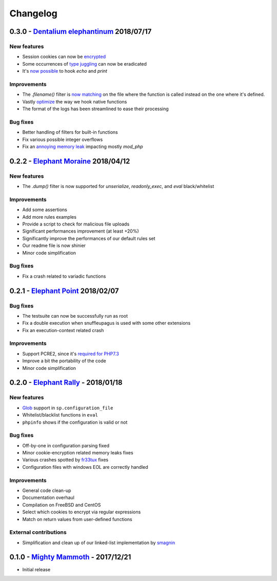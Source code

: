 Changelog
=========

0.3.0 - `Dentalium elephantinum <https://github.com/nbs-system/snuffleupagus/releases/tag/v0.3.0>`__ 2018/07/17
---------------------------------------------------------------------------------------------------------------

New features
^^^^^^^^^^^^

- Session cookies can now be `encrypted <https://github.com/nbs-system/snuffleupagus/pull/178>`__
- Some occurrences of `type juggling <https://github.com/nbs-system/snuffleupagus/pull/186>`__ can now be eradicated
- It's  `now possible <https://github.com/nbs-system/snuffleupagus/pull/187>`__ to hook `echo` and `print`

Improvements
^^^^^^^^^^^^

- The `.filename()` filter is `now matching <https://github.com/nbs-system/snuffleupagus/pull/167>`__ on the file where the function is called instead on the one where it's defined.
- Vastly `optimize <https://github.com/nbs-system/snuffleupagus/issues/166>`__ the way we hook native functions
- The format of the logs has been streamlined to ease their processing


Bug fixes
^^^^^^^^^

- Better handling of filters for built-in functions
- Fix various possible integer overflows
- Fix an `annoying memory leak <https://github.com/nbs-system/snuffleupagus/issues/192#issuecomment-404538124>`__ impacting mostly `mod_php`  


0.2.2 - `Elephant Moraine <https://github.com/nbs-system/snuffleupagus/releases/tag/v0.2.2>`__ 2018/04/12
---------------------------------------------------------------------------------------------------------

New features
^^^^^^^^^^^^
- The `.dump()` filter is now supported for `unserialize`, `readonly_exec`, and `eval` black/whitelist

Improvements
^^^^^^^^^^^^

- Add some assertions
- Add more rules examples
- Provide a script to check for malicious file uploads
- Significant performances improvement (at least +20%)
- Significantly improve the performances of our default rules set
- Our readme file is now shinier
- Minor code simplification

Bug fixes
^^^^^^^^^
- Fix a crash related to variadic functions


0.2.1 - `Elephant Point <https://github.com/nbs-system/snuffleupagus/releases/tag/v0.2.1>`__ 2018/02/07
-------------------------------------------------------------------------------------------------------

Bug fixes
^^^^^^^^^

- The testsuite can now be successfully run as root
- Fix a double execution when snuffleupagus is used with some other extensions
- Fix an execution-context related crash

Improvements
^^^^^^^^^^^^

- Support PCRE2, since it's `required for PHP7.3 <https://wiki.php.net/rfc/pcre2-migration>`__
- Improve a bit the portability of the code
- Minor code simplification

0.2.0 - `Elephant Rally <https://github.com/nbs-system/snuffleupagus/releases/tag/v0.2.0>`__ - 2018/01/18
---------------------------------------------------------------------------------------------------------

New features
^^^^^^^^^^^^

- `Glob <https://en.wikipedia.org/wiki/Glob_%28programming%29>`__ support in ``sp.configuration_file``
- Whitelist/blacklist functions in ``eval``
- ``phpinfo`` shows if the configuration is valid or not

Bug fixes
^^^^^^^^^

- Off-by-one in configuration parsing fixed
- Minor cookie-encryption related memory leaks fixes
- Various crashes spotted by `fr33tux <https://fr33tux.org/>`__ fixes
- Configuration files with windows EOL are correctly handled

Improvements
^^^^^^^^^^^^

- General code clean-up
- Documentation overhaul
- Compilation on FreeBSD and CentOS
- Select which cookies to encrypt via regular expressions
- Match on return values from user-defined functions

External contributions
^^^^^^^^^^^^^^^^^^^^^^

- Simplification and clean up of our linked-list implementation by `smagnin <https://github.com/smagnin>`__

0.1.0 - `Mighty Mammoth <https://github.com/nbs-system/snuffleupagus/releases/tag/v0.1.0>`__ - 2017/12/21
---------------------------------------------------------------------------------------------------------

- Initial release
